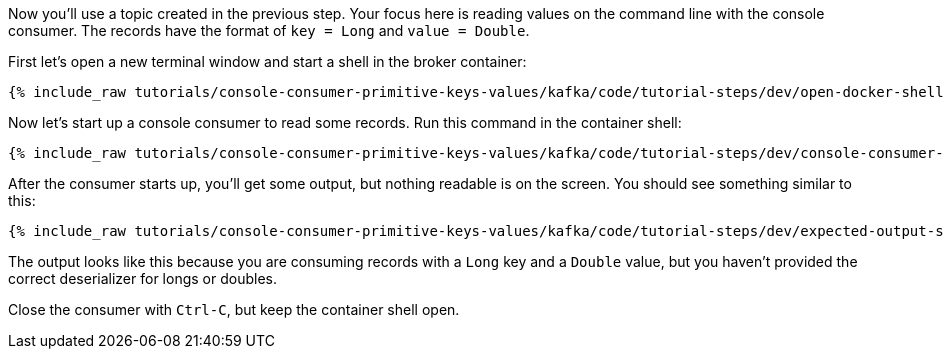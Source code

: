 :experimental:

Now you'll use a topic created in the previous step.
Your focus here is reading values on the command line with the console consumer.
The records have the format of `key = Long` and `value = Double`.

First let's open a new terminal window and start a shell in the broker container:

+++++
<pre class="snippet"><code class="shell">{% include_raw tutorials/console-consumer-primitive-keys-values/kafka/code/tutorial-steps/dev/open-docker-shell.sh %}</code></pre>
+++++

Now let's start up a console consumer to read some records. Run this command in the container shell:

+++++
<pre class="snippet"><code class="shell">{% include_raw tutorials/console-consumer-primitive-keys-values/kafka/code/tutorial-steps/dev/console-consumer-keys.sh %}</code></pre>
+++++

After the consumer starts up, you'll get some output, but nothing readable is on the screen.  You should see something similar to this:

+++++
<pre class="snippet"><code class="shell">{% include_raw tutorials/console-consumer-primitive-keys-values/kafka/code/tutorial-steps/dev/expected-output-step-one.txt %}</code></pre>
+++++

The output looks like this because you are consuming records with a `Long` key and a `Double` value, but you haven't provided the correct deserializer for longs or doubles.

Close the consumer with `Ctrl-C`, but keep the container shell open.
